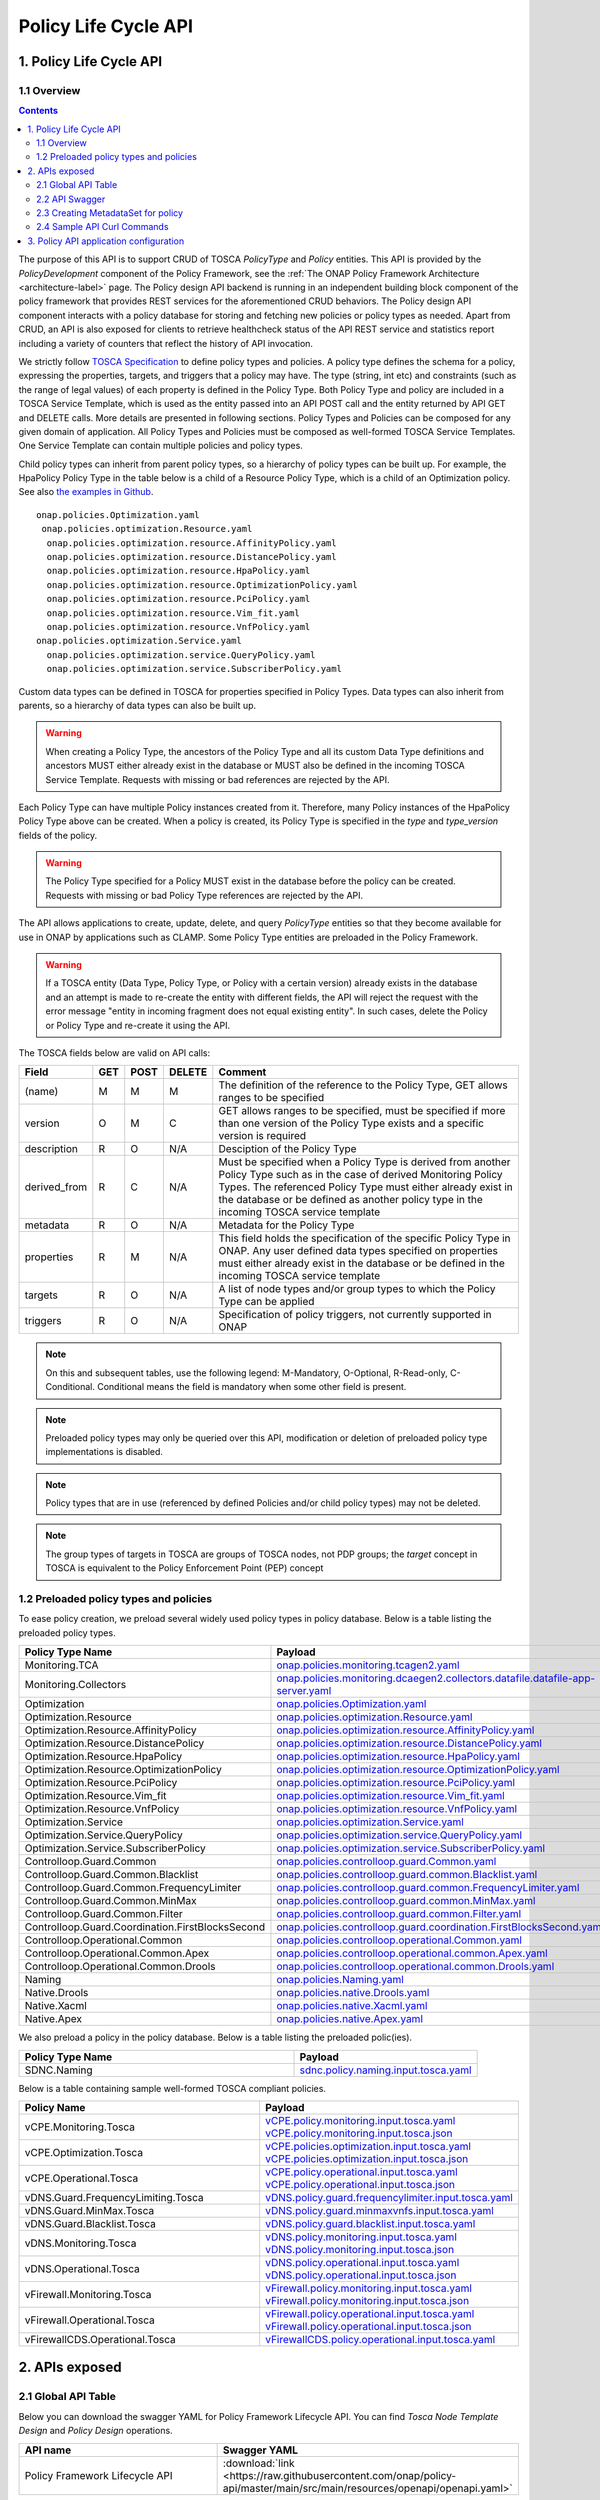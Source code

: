 .. This work is licensed under a
.. Creative Commons Attribution 4.0 International License.
.. http://creativecommons.org/licenses/by/4.0

.. THIS IS USED INTERNALLY IN POLICY ONLY
.. _api-label:

Policy Life Cycle API
#####################

1. Policy Life Cycle API
========================

1.1 Overview
------------

.. contents::
    :depth: 2

The purpose of this API is to support CRUD of TOSCA *PolicyType* and *Policy* entities. This API is provided by the
*PolicyDevelopment* component of the Policy Framework, see the :ref:`The ONAP Policy Framework Architecture
<architecture-label>` page. The Policy design API backend is running in an independent building block component of the
policy framework that provides REST services for the aforementioned CRUD behaviors. The Policy design API component interacts
with a policy database for storing and fetching new policies or policy types as needed. Apart from CRUD, an API is also
exposed for clients to retrieve healthcheck status of the API REST service and statistics report including a variety of
counters that reflect the history of API invocation.

We strictly follow `TOSCA Specification <http://docs.oasis-open.org/tosca/TOSCA-Simple-Profile-YAML/v1.1/TOSCA-Simple-Profile-YAML-v1.1.pdf>`_
to define policy types and policies. A policy type defines the schema for a policy, expressing the properties, targets, and triggers
that a policy may have. The type (string, int etc) and constraints (such as the range of legal values) of each property is defined
in the Policy Type. Both Policy Type and policy are included in a TOSCA Service Template, which is used as the entity passed into an API
POST call and the entity returned by API GET and DELETE calls. More details are presented in following sections. Policy Types and Policies
can be composed for any given domain of application.  All Policy Types and Policies must be composed as well-formed TOSCA Service Templates.
One Service Template can contain multiple policies and policy types.

Child policy types can inherit from parent policy types, so a hierarchy of policy types can be built up. For example, the HpaPolicy Policy
Type in the table below is a child of a Resource Policy Type, which is a child of an Optimization policy.
See also `the examples in Github <https://github.com/onap/policy-models/tree/master/models-examples/src/main/resources/policytypes>`_.

::

 onap.policies.Optimization.yaml
  onap.policies.optimization.Resource.yaml
   onap.policies.optimization.resource.AffinityPolicy.yaml
   onap.policies.optimization.resource.DistancePolicy.yaml
   onap.policies.optimization.resource.HpaPolicy.yaml
   onap.policies.optimization.resource.OptimizationPolicy.yaml
   onap.policies.optimization.resource.PciPolicy.yaml
   onap.policies.optimization.resource.Vim_fit.yaml
   onap.policies.optimization.resource.VnfPolicy.yaml
 onap.policies.optimization.Service.yaml
   onap.policies.optimization.service.QueryPolicy.yaml
   onap.policies.optimization.service.SubscriberPolicy.yaml

Custom data types can be defined in TOSCA for properties specified in Policy Types. Data types can also inherit from parents, so a hierarchy of data types can also be built up.

.. warning::
 When creating a Policy Type, the ancestors of the Policy Type and all its custom Data Type definitions and ancestors MUST either already
 exist in the database or MUST also be defined in the incoming TOSCA Service Template. Requests with missing or bad references are rejected
 by the API.

Each Policy Type can have multiple Policy instances created from it. Therefore, many Policy instances of the HpaPolicy Policy Type above can be created. When a policy is created, its Policy Type is specified in the *type* and *type_version* fields of the policy.

.. warning::
 The Policy Type specified for a Policy MUST exist in the database before the policy can be created. Requests with missing or bad
 Policy Type references are rejected by the API.

The API allows applications to create, update, delete, and query *PolicyType* entities so that they become available for
use in ONAP by applications such as CLAMP. Some Policy Type entities are preloaded in the Policy Framework.

.. warning::
 If a TOSCA entity (Data Type, Policy Type, or Policy with a certain version) already exists in the database and an attempt is made
 to re-create the entity with different fields, the API will reject the request with the error message "entity in incoming fragment
 does not equal existing entity". In such cases, delete the Policy or Policy Type and re-create it using the API.


The TOSCA fields below are valid on API calls:

============ ======= ======== ========== ===============================================================================
**Field**    **GET** **POST** **DELETE** **Comment**
============ ======= ======== ========== ===============================================================================
(name)       M       M        M          The definition of the reference to the Policy Type, GET allows ranges to be
                                         specified
version      O       M        C          GET allows ranges to be specified, must be specified if more than one version
                                         of the Policy Type exists and a specific version is required
description  R       O        N/A        Desciption of the Policy Type
derived_from R       C        N/A        Must be specified when a Policy Type is derived from another Policy Type such
                                         as in the case of derived Monitoring Policy Types. The referenced Policy Type
                                         must either already exist in the database or be defined as another policy type
                                         in the incoming TOSCA service template
metadata     R       O        N/A        Metadata for the Policy Type
properties   R       M        N/A        This field holds the specification of the specific Policy Type in ONAP. Any user
                                         defined data types specified on properties must either already exist in the
                                         database or be defined in the incoming TOSCA service template
targets      R       O        N/A        A list of node types and/or group types to which the Policy Type can be applied
triggers     R       O        N/A        Specification of policy triggers, not currently supported in ONAP
============ ======= ======== ========== ===============================================================================

.. note::
  On this and subsequent tables, use the following legend:   M-Mandatory, O-Optional, R-Read-only, C-Conditional.
  Conditional means the field is mandatory when some other field is present.

.. note::
  Preloaded policy types may only be queried over this API, modification or deletion of preloaded policy type
  implementations is disabled.

.. note::
  Policy types that are in use (referenced by defined Policies and/or child policy types) may not be deleted.

.. note::
  The group types of targets in TOSCA are groups of TOSCA nodes, not PDP groups; the *target* concept in TOSCA is
  equivalent to the Policy Enforcement Point (PEP) concept

1.2 Preloaded policy types and policies
---------------------------------------

To ease policy creation, we preload several widely used policy types in policy database. Below is a table listing the preloaded policy types.

.. _policy-preload-label:

.. csv-table::
   :header: "Policy Type Name", "Payload"
   :widths: 15,10

   "Monitoring.TCA", `onap.policies.monitoring.tcagen2.yaml <https://github.com/onap/policy-models/blob/master/models-examples/src/main/resources/policytypes/onap.policies.monitoring.tcagen2.yaml>`_
   "Monitoring.Collectors", `onap.policies.monitoring.dcaegen2.collectors.datafile.datafile-app-server.yaml <https://github.com/onap/policy-models/blob/master/models-examples/src/main/resources/policytypes/onap.policies.monitoring.dcaegen2.collectors.datafile.datafile-app-server.yaml>`_
   "Optimization", `onap.policies.Optimization.yaml <https://github.com/onap/policy-models/blob/master/models-examples/src/main/resources/policytypes/onap.policies.Optimization.yaml>`_
   "Optimization.Resource", `onap.policies.optimization.Resource.yaml <https://github.com/onap/policy-models/blob/master/models-examples/src/main/resources/policytypes/onap.policies.optimization.Resource.yaml>`_
   "Optimization.Resource.AffinityPolicy", `onap.policies.optimization.resource.AffinityPolicy.yaml <https://github.com/onap/policy-models/blob/master/models-examples/src/main/resources/policytypes/onap.policies.optimization.resource.AffinityPolicy.yaml>`_
   "Optimization.Resource.DistancePolicy", `onap.policies.optimization.resource.DistancePolicy.yaml <https://github.com/onap/policy-models/blob/master/models-examples/src/main/resources/policytypes/onap.policies.optimization.resource.DistancePolicy.yaml>`_
   "Optimization.Resource.HpaPolicy", `onap.policies.optimization.resource.HpaPolicy.yaml <https://github.com/onap/policy-models/blob/master/models-examples/src/main/resources/policytypes/onap.policies.optimization.resource.HpaPolicy.yaml>`_
   "Optimization.Resource.OptimizationPolicy", `onap.policies.optimization.resource.OptimizationPolicy.yaml <https://github.com/onap/policy-models/blob/master/models-examples/src/main/resources/policytypes/onap.policies.optimization.resource.OptimizationPolicy.yaml>`_
   "Optimization.Resource.PciPolicy", `onap.policies.optimization.resource.PciPolicy.yaml <https://github.com/onap/policy-models/blob/master/models-examples/src/main/resources/policytypes/onap.policies.optimization.resource.PciPolicy.yaml>`_
   "Optimization.Resource.Vim_fit", `onap.policies.optimization.resource.Vim_fit.yaml <https://github.com/onap/policy-models/blob/master/models-examples/src/main/resources/policytypes/onap.policies.optimization.resource.Vim_fit.yaml>`_
   "Optimization.Resource.VnfPolicy", `onap.policies.optimization.resource.VnfPolicy.yaml <https://github.com/onap/policy-models/blob/master/models-examples/src/main/resources/policytypes/onap.policies.optimization.resource.VnfPolicy.yaml>`_
   "Optimization.Service", `onap.policies.optimization.Service.yaml <https://github.com/onap/policy-models/blob/master/models-examples/src/main/resources/policytypes/onap.policies.optimization.Service.yaml>`_
   "Optimization.Service.QueryPolicy", `onap.policies.optimization.service.QueryPolicy.yaml <https://github.com/onap/policy-models/blob/master/models-examples/src/main/resources/policytypes/onap.policies.optimization.service.QueryPolicy.yaml>`_
   "Optimization.Service.SubscriberPolicy", `onap.policies.optimization.service.SubscriberPolicy.yaml <https://github.com/onap/policy-models/blob/master/models-examples/src/main/resources/policytypes/onap.policies.optimization.service.SubscriberPolicy.yaml>`_
   "Controlloop.Guard.Common", `onap.policies.controlloop.guard.Common.yaml <https://github.com/onap/policy-models/blob/master/models-examples/src/main/resources/policytypes/onap.policies.controlloop.guard.Common.yaml>`_
   "Controlloop.Guard.Common.Blacklist", `onap.policies.controlloop.guard.common.Blacklist.yaml <https://github.com/onap/policy-models/blob/master/models-examples/src/main/resources/policytypes/onap.policies.controlloop.guard.common.Blacklist.yaml>`_
   "Controlloop.Guard.Common.FrequencyLimiter", `onap.policies.controlloop.guard.common.FrequencyLimiter.yaml <https://github.com/onap/policy-models/blob/master/models-examples/src/main/resources/policytypes/onap.policies.controlloop.guard.common.FrequencyLimiter.yaml>`_
   "Controlloop.Guard.Common.MinMax", `onap.policies.controlloop.guard.common.MinMax.yaml <https://github.com/onap/policy-models/blob/master/models-examples/src/main/resources/policytypes/onap.policies.controlloop.guard.common.MinMax.yaml>`_
   "Controlloop.Guard.Common.Filter", `onap.policies.controlloop.guard.common.Filter.yaml <https://github.com/onap/policy-models/blob/master/models-examples/src/main/resources/policytypes/onap.policies.controlloop.guard.common.Filter.yaml>`_
   "Controlloop.Guard.Coordination.FirstBlocksSecond", `onap.policies.controlloop.guard.coordination.FirstBlocksSecond.yaml <https://github.com/onap/policy-models/blob/master/models-examples/src/main/resources/policytypes/onap.policies.controlloop.guard.coordination.FirstBlocksSecond.yaml>`_
   "Controlloop.Operational.Common", `onap.policies.controlloop.operational.Common.yaml <https://github.com/onap/policy-models/blob/master/models-examples/src/main/resources/policytypes/onap.policies.controlloop.operational.Common.yaml>`_
   "Controlloop.Operational.Common.Apex", `onap.policies.controlloop.operational.common.Apex.yaml <https://github.com/onap/policy-models/blob/master/models-examples/src/main/resources/policytypes/onap.policies.controlloop.operational.common.Apex.yaml>`_
   "Controlloop.Operational.Common.Drools", `onap.policies.controlloop.operational.common.Drools.yaml <https://github.com/onap/policy-models/blob/master/models-examples/src/main/resources/policytypes/onap.policies.controlloop.operational.common.Drools.yaml>`_
   "Naming", `onap.policies.Naming.yaml <https://github.com/onap/policy-models/blob/master/models-examples/src/main/resources/policytypes/onap.policies.Naming.yaml>`_
   "Native.Drools", `onap.policies.native.Drools.yaml <https://github.com/onap/policy-models/blob/master/models-examples/src/main/resources/policytypes/onap.policies.native.Drools.yaml>`_
   "Native.Xacml", `onap.policies.native.Xacml.yaml <https://github.com/onap/policy-models/blob/master/models-examples/src/main/resources/policytypes/onap.policies.native.Xacml.yaml>`_
   "Native.Apex", `onap.policies.native.Apex.yaml <https://github.com/onap/policy-models/blob/master/models-examples/src/main/resources/policytypes/onap.policies.native.Apex.yaml>`_

We also preload a policy in the policy database. Below is a table listing the preloaded polic(ies).

.. csv-table::
   :header: "Policy Type Name", "Payload"
   :widths: 15,10

   "SDNC.Naming", `sdnc.policy.naming.input.tosca.yaml <https://github.com/onap/policy-models/blob/master/models-examples/src/main/resources/policies/sdnc.policy.naming.input.tosca.yaml>`_

Below is a table containing sample well-formed TOSCA compliant policies.

.. csv-table::
   :header: "Policy Name", "Payload"
   :widths: 15,10

   "vCPE.Monitoring.Tosca", `vCPE.policy.monitoring.input.tosca.yaml <https://github.com/onap/policy-models/blob/master/models-examples/src/main/resources/policies/vCPE.policy.monitoring.input.tosca.yaml>`_  `vCPE.policy.monitoring.input.tosca.json <https://github.com/onap/policy-models/blob/master/models-examples/src/main/resources/policies/vCPE.policy.monitoring.input.tosca.json>`_
   "vCPE.Optimization.Tosca", `vCPE.policies.optimization.input.tosca.yaml <https://github.com/onap/policy-models/blob/master/models-examples/src/main/resources/policies/vCPE.policies.optimization.input.tosca.yaml>`_  `vCPE.policies.optimization.input.tosca.json <https://github.com/onap/policy-models/blob/master/models-examples/src/main/resources/policies/vCPE.policies.optimization.input.tosca.json>`_
   "vCPE.Operational.Tosca", `vCPE.policy.operational.input.tosca.yaml <https://github.com/onap/policy-models/blob/master/models-examples/src/main/resources/policies/vCPE.policy.operational.input.tosca.yaml>`_  `vCPE.policy.operational.input.tosca.json <https://github.com/onap/policy-models/blob/master/models-examples/src/main/resources/policies/vCPE.policy.operational.input.tosca.json>`_
   "vDNS.Guard.FrequencyLimiting.Tosca", `vDNS.policy.guard.frequencylimiter.input.tosca.yaml <https://github.com/onap/policy-models/blob/master/models-examples/src/main/resources/policies/vDNS.policy.guard.frequencylimiter.input.tosca.yaml>`_
   "vDNS.Guard.MinMax.Tosca", `vDNS.policy.guard.minmaxvnfs.input.tosca.yaml <https://github.com/onap/policy-models/blob/master/models-examples/src/main/resources/policies/vDNS.policy.guard.minmaxvnfs.input.tosca.yaml>`_
   "vDNS.Guard.Blacklist.Tosca", `vDNS.policy.guard.blacklist.input.tosca.yaml <https://github.com/onap/policy-models/blob/master/models-examples/src/main/resources/policies/vDNS.policy.guard.blacklist.input.tosca.yaml>`_
   "vDNS.Monitoring.Tosca", `vDNS.policy.monitoring.input.tosca.yaml <https://github.com/onap/policy-models/blob/master/models-examples/src/main/resources/policies/vDNS.policy.monitoring.input.tosca.yaml>`_  `vDNS.policy.monitoring.input.tosca.json <https://github.com/onap/policy-models/blob/master/models-examples/src/main/resources/policies/vDNS.policy.monitoring.input.tosca.json>`_
   "vDNS.Operational.Tosca", `vDNS.policy.operational.input.tosca.yaml <https://github.com/onap/policy-models/blob/master/models-examples/src/main/resources/policies/vDNS.policy.operational.input.tosca.yaml>`_  `vDNS.policy.operational.input.tosca.json <https://github.com/onap/policy-models/blob/master/models-examples/src/main/resources/policies/vDNS.policy.operational.input.tosca.json>`_
   "vFirewall.Monitoring.Tosca", `vFirewall.policy.monitoring.input.tosca.yaml <https://github.com/onap/policy-models/blob/master/models-examples/src/main/resources/policies/vFirewall.policy.monitoring.input.tosca.yaml>`_  `vFirewall.policy.monitoring.input.tosca.json <https://github.com/onap/policy-models/blob/master/models-examples/src/main/resources/policies/vFirewall.policy.monitoring.input.tosca.json>`_
   "vFirewall.Operational.Tosca", `vFirewall.policy.operational.input.tosca.yaml <https://github.com/onap/policy-models/blob/master/models-examples/src/main/resources/policies/vFirewall.policy.operational.input.tosca.yaml>`_  `vFirewall.policy.operational.input.tosca.json <https://github.com/onap/policy-models/blob/master/models-examples/src/main/resources/policies/vFirewall.policy.operational.input.tosca.json>`_
   "vFirewallCDS.Operational.Tosca", `vFirewallCDS.policy.operational.input.tosca.yaml <https://github.com/onap/policy-models/blob/master/models-examples/src/main/resources/policies/vFirewallCDS.policy.operational.input.tosca.yaml>`_


2. APIs exposed
===============

2.1 Global API Table
--------------------

Below you can download the swagger YAML for Policy Framework Lifecycle API.
You can find *Tosca Node Template Design* and *Policy Design* operations.

.. csv-table::
   :header: "API name", "Swagger YAML"
   :widths: 10,5

   "Policy Framework Lifecycle API", ":download:`link <https://raw.githubusercontent.com/onap/policy-api/master/main/src/main/resources/openapi/openapi.yaml>`"

2.2 API Swagger
---------------

It is worth noting that we use basic authorization for API access with username and password set to *policyadmin* and *zb!XztG34* respectively.
Also, the new APIs support both *http* and *https*.

For every API call, client is encouraged to insert an uuid-type requestID as parameter.
It is helpful for tracking each http transaction and facilitates debugging.
Mostly importantly, it complies with Logging requirements v1.2.
If a client does not provide the requestID in API call, one will be randomly generated
and attached to response header *x-onap-requestid*.

In accordance with `ONAP API Common Versioning Strategy Guidelines <https://wiki.onap.org/display/DW/ONAP+API+Common+Versioning+Strategy+%28CVS%29+Guidelines>`_,
in the response of each API call, several custom headers are added::

    x-latestversion: 1.0.0
    x-minorversion: 0
    x-patchversion: 0
    x-onap-requestid: e1763e61-9eef-4911-b952-1be1edd9812b
    x-latestversion is used only to communicate an API's latest version.

x-minorversion is used to request or communicate a MINOR version back from the client to the server, and from the server back to the client.

x-patchversion is used only to communicate a PATCH version in a response for troubleshooting purposes only, and will not be provided by the client on request.

x-onap-requestid is used to track REST transactions for logging purpose, as described above.


.. csv-table::
   :header: "SWAGGER"
   :widths: 10

   `To view the full SWAGGER click here <./swagger.html>`_
    
.. note::
   Note that the context-path is not present in the document, because it is in the `application.yaml <https://github.com/onap/policy-api/blob/master/main/src/main/resources/application.yaml>`_ 
   So the final url is composed by:
   
   .. csv-table::
       :header: "Scheme","Host","Context-Path","Path"
       :widths: 3,3,3,3
    
       "http","://<IP>:<PORT>","/policy/api/v1/","healthcheck"


2.3 Creating MetadataSet for policy
-----------------------------------

The policy type implementation in tosca policy can be independently persisted to the database as metadataSets via the Tosca node template Apis .
The policy type implementation data can be excluded from the policy properties section of the tosca policy and the user can specify only the "metadataSetName" and "metadataSetVersion"
fields under the policy "metadata" section to map a specific policy type implementation to the policy during the policy creation.

The following sample tosca service template comprises a list of tosca node templates each containing a policy type implementation data in the form of metadataSet that can be persisted to the database independently using the policy node template Api.

.. csv-table::
   :header: "Tosca node template", "Payload"
   :widths: 15,10

   "sample.nodetemplates.metadatasets", `nodetemplates.metadatasets.input.tosca.yaml <https://github.com/onap/policy-models/blob/master/models-examples/src/main/resources/nodetemplates/nodetemplates.metadatasets.input.tosca.yaml>`_  `nodetemplates.metadatasets.input.tosca.json <https://github.com/onap/policy-models/blob/master/models-examples/src/main/resources/nodetemplates/nodetemplates.metadatasets.input.tosca.json>`_


The following sample tosca policy shows the policy metadata section that maps to one of the metadataSets stored in the database prior to the policy creation.

.. csv-table::
   :header: "Tosca policy", "Payload"
   :widths: 15,10

   "apex.decisionmaker.policy", `apex.policy.decisionmaker.input.tosca.yaml <https://github.com/onap/policy-models/blob/master/models-examples/src/main/resources/policies/apex.policy.decisionmaker.input.tosca.yaml>`_

`The node template Apis <./swagger.html#tag/Tosca-Node-Template-Design>`_ 
are introduced to handle the policy metadataSets as independent entities that can be later mapped to a tosca policy during policy creation.

When making a POST policy API call, the client must not only provide well-formed JSON/YAML,
but also must conform to the TOSCA specification. For example. the "type" field for a TOSCA
policy should strictly match the policy type name it derives.
Please check out the sample policies in above policy table.

Also, in the POST payload passed into each policy or policy type creation call (i.e. POST API invocation), the client needs to explicitly
specify the version of the policy or policy type to create. That being said, the "version" field is mandatory in the TOSCA service template
formatted policy or policy type payload. If the version is missing, that POST call will return "406 - Not Acceptable" and
the policy or policy type to create will not be stored in the database.

To avoid inconsistent versions between the database and policies deployed in the PDPs, policy API REST service employs some enforcement
rules that validate the version specified in the POST payload when a new version is to create or an existing version to update.
Policy API will not blindly override the version of the policy or policy type to create/update.
Instead, we encourage the client to carefully select a version for the policy or policy type to change and meanwhile policy API will check the validity
of the version and feed an informative warning back to the client if the specified version is not good.
To be specific, the following rules are implemented to enforce the version:

1. If the incoming version is not in the database, we simply insert it. For example: if policy version 1.0.0 is stored in the database and now
   a client wants to create the same policy with updated version 3.0.0, this POST call will succeed and return "200" to the client.

2. If the incoming version is already in the database and the incoming payload is different from the same version in the database,
   "406 - Not Acceptable" will be returned. This forces the client to update the version of the policy if the policy is changed.

3. If a client creates a version of a policy and wishes to update a property on the policy, they must delete that version of the policy and re-create it.

4. If multiple policies are included in the POST payload, policy API will also check if duplicate version exists in between
   any two policies or policy types provided in the payload. For example, a client provides a POST payload which includes two policies with the same
   name and version but different policy properties. This POST call will fail and return "406" error back to the calling application along with a
   message such as "duplicate policy {name}:{version} found in the payload".

5. The same version validation is applied to policy types too.

6. To avoid unnecessary id/version inconsistency between the ones specified in the entity fields and the ones returned in the metadata field,
   "policy-id" and "policy-version" in the metadata will only be set by policy API. Any incoming explicit specification in the POST payload will be
   ignored. For example, A POST payload has a policy with name "sample-policy-name1" and version "1.0.0" specified. In this policy, the metadata
   also includes "policy-id": "sample-policy-name2" and "policy-version": "2.0.0". The 200 return of this POST call will have this created policy with
   metadata including "policy-id": "sample-policy-name1" and "policy-version": "1.0.0".

Regarding DELETE APIs for TOSCA compliant policies, we only expose API to delete one particular version of policy
or policy type at a time for safety purpose. If client has the need to delete multiple or a group of policies or policy types,
they will need to delete them one by one.

2.4 Sample API Curl Commands
----------------------------

From an API client perspective, using *http* or *https* does not make much difference to the curl command.
Here we list some sample curl commands (using *http*) for POST, GET and DELETE monitoring and operational policies that are used in vFirewall use case.
JSON payload for POST calls can be downloaded from policy table above.

If you are accessing the api from the container, the default *ip* and *port* would be **https:/policy-api:6969/policy/api/v1/**.

Create vFirewall Monitoring Policy::
  curl --user 'policyadmin:zb!XztG34' -X POST "http://{ip}:{port}/policy/api/v1/policytypes/onap.policies.monitoring.tcagen2/versions/1.0.0/policies" -H "Accept: application/json" -H "Content-Type: application/json" -d @vFirewall.policy.monitoring.input.tosca.json

Get vFirewall Monitoring Policy::
  curl --user 'policyadmin:zb!XztG34' -X GET "http://{ip}:{port}/policy/api/v1/policytypes/onap.policies.monitoring.tcagen2/versions/1.0.0/policies/onap.vfirewall.tca/versions/1.0.0" -H "Accept: application/json" -H "Content-Type: application/json"

Delete vFirewall Monitoring Policy::
  curl --user 'policyadmin:zb!XztG34' -X DELETE "http://{ip}:{port}/policy/api/v1/policytypes/onap.policies.monitoring.tcagen2/versions/1.0.0/policies/onap.vfirewall.tca/versions/1.0.0" -H "Accept: application/json" -H "Content-Type: application/json"

Create vFirewall Operational Policy::
  curl --user 'policyadmin:zb!XztG34' -X POST "http://{ip}:{port}/policy/api/v1/policytypes/onap.policies.controlloop.operational.common.Drools/versions/1.0.0/policies" -H "Accept: application/json" -H "Content-Type: application/json" -d @vFirewall.policy.operational.input.tosca.json

Get vFirewall Operational Policy::
  curl --user 'policyadmin:zb!XztG34' -X GET "http://{ip}:{port}/policy/api/v1/policytypes/onap.policies.controlloop.operational.common.Drools/versions/1.0.0/policies/operational.modifyconfig/versions/1.0.0" -H "Accept: application/json" -H "Content-Type: application/json"

Delete vFirewall Operational Policy::
  curl --user 'policyadmin:zb!XztG34' -X DELETE "http://{ip}:{port}/policy/api/v1/policytypes/onap.policies.controlloop.operational.common.Drools/versions/1.0.0/policies/operational.modifyconfig/versions/1.0.0" -H "Accept: application/json" -H "Content-Type: application/json"

Get all available policies::
  curl --user 'policyadmin:zb!XztG34' -X GET "http://{ip}:{port}/policy/api/v1/policies" -H "Accept: application/json" -H "Content-Type: application/json"

Get version 1.0.0 of vFirewall Monitoring Policy::
  curl --user 'policyadmin:zb!XztG34' -X GET "http://{ip}:{port}/policy/api/v1/policies/onap.vfirewall.tca/versions/1.0.0" -H "Accept: application/json" -H "Content-Type: application/json"

Delete version 1.0.0 of vFirewall Monitoring Policy::
  curl --user 'policyadmin:zb!XztG34' -X DELETE "http://{ip}:{port}/policy/api/v1/policies/onap.vfirewall.tca/versions/1.0.0" -H "Accept: application/json" -H "Content-Type: application/json"


3. Policy API application configuration
=======================================

Starting from Jakarta Release policy-api is a Springboot based microservice.

The policy-api application configuration is packaged as a K8S ConfigMap object via `Policy-API OOM charts <https://raw.githubusercontent.com/onap/oom/master/kubernetes/policy/components/policy-api/resources/config/apiParameters.yaml>`_
